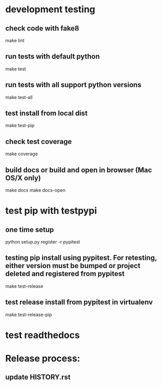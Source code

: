 * development testing
** check code with fake8
make lint
** run tests with default python
make test
** run tests with all support python versions
make test-all
** test install from local dist
make test-pip
** check test coverage
make coverage
** build docs or build and open in browser (Mac OS/X only)
make docs
make docs-open

* test pip with testpypi
** one time setup
python setup.py register -r pypitest

** testing pip install using pypitest.  For retesting, either version must be bumped or project deleted and registered from pypitest
make test-release

** test release install from pypitest in virtualenv
make test-release-pip


* test readthedocs


* Release process:
** update HISTORY.rst
